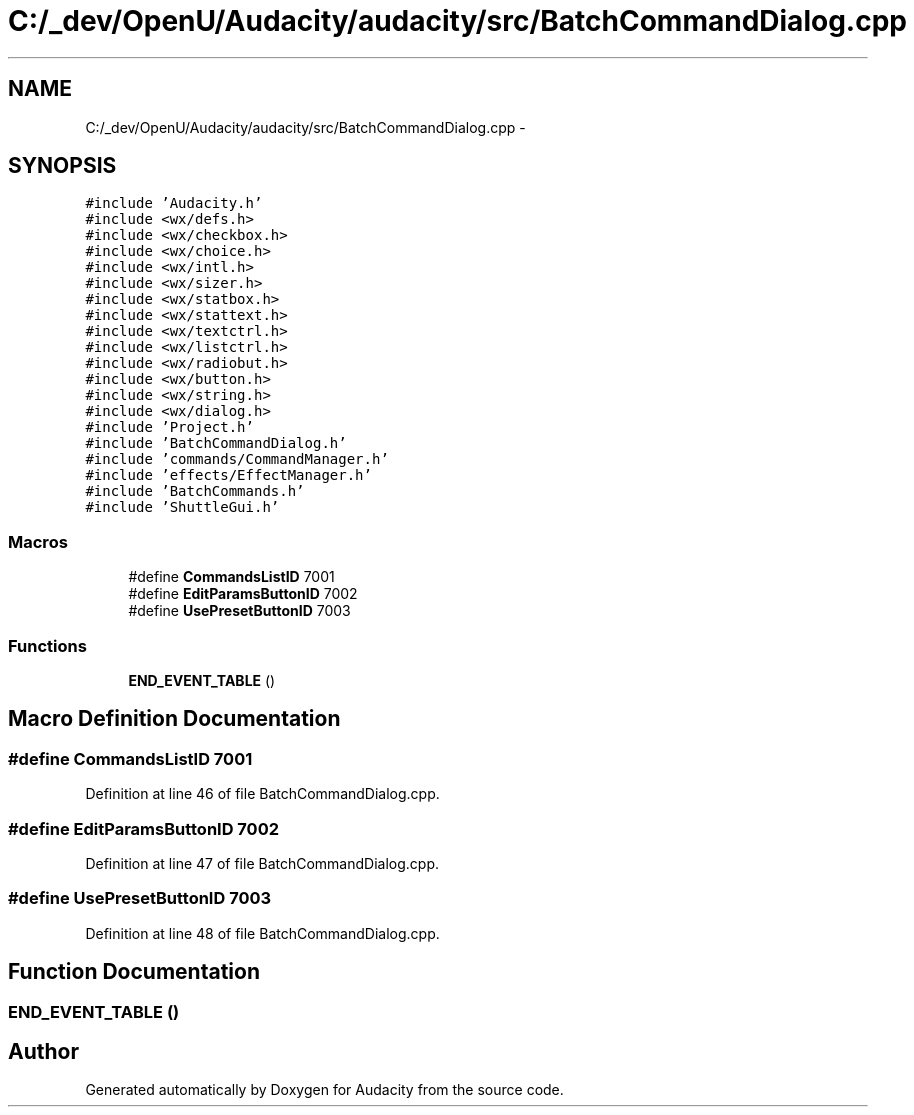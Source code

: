 .TH "C:/_dev/OpenU/Audacity/audacity/src/BatchCommandDialog.cpp" 3 "Thu Apr 28 2016" "Audacity" \" -*- nroff -*-
.ad l
.nh
.SH NAME
C:/_dev/OpenU/Audacity/audacity/src/BatchCommandDialog.cpp \- 
.SH SYNOPSIS
.br
.PP
\fC#include 'Audacity\&.h'\fP
.br
\fC#include <wx/defs\&.h>\fP
.br
\fC#include <wx/checkbox\&.h>\fP
.br
\fC#include <wx/choice\&.h>\fP
.br
\fC#include <wx/intl\&.h>\fP
.br
\fC#include <wx/sizer\&.h>\fP
.br
\fC#include <wx/statbox\&.h>\fP
.br
\fC#include <wx/stattext\&.h>\fP
.br
\fC#include <wx/textctrl\&.h>\fP
.br
\fC#include <wx/listctrl\&.h>\fP
.br
\fC#include <wx/radiobut\&.h>\fP
.br
\fC#include <wx/button\&.h>\fP
.br
\fC#include <wx/string\&.h>\fP
.br
\fC#include <wx/dialog\&.h>\fP
.br
\fC#include 'Project\&.h'\fP
.br
\fC#include 'BatchCommandDialog\&.h'\fP
.br
\fC#include 'commands/CommandManager\&.h'\fP
.br
\fC#include 'effects/EffectManager\&.h'\fP
.br
\fC#include 'BatchCommands\&.h'\fP
.br
\fC#include 'ShuttleGui\&.h'\fP
.br

.SS "Macros"

.in +1c
.ti -1c
.RI "#define \fBCommandsListID\fP   7001"
.br
.ti -1c
.RI "#define \fBEditParamsButtonID\fP   7002"
.br
.ti -1c
.RI "#define \fBUsePresetButtonID\fP   7003"
.br
.in -1c
.SS "Functions"

.in +1c
.ti -1c
.RI "\fBEND_EVENT_TABLE\fP ()"
.br
.in -1c
.SH "Macro Definition Documentation"
.PP 
.SS "#define CommandsListID   7001"

.PP
Definition at line 46 of file BatchCommandDialog\&.cpp\&.
.SS "#define EditParamsButtonID   7002"

.PP
Definition at line 47 of file BatchCommandDialog\&.cpp\&.
.SS "#define UsePresetButtonID   7003"

.PP
Definition at line 48 of file BatchCommandDialog\&.cpp\&.
.SH "Function Documentation"
.PP 
.SS "END_EVENT_TABLE ()"

.SH "Author"
.PP 
Generated automatically by Doxygen for Audacity from the source code\&.
